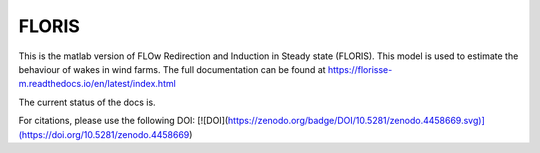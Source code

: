 FLORIS
======

This is the matlab version of FLOw Redirection and Induction in Steady state (FLORIS). This model is used to estimate the behaviour of wakes in wind farms. The full documentation can be found at https://florisse-m.readthedocs.io/en/latest/index.html

The current status of the docs is.

.. image:: https://readthedocs.org/projects/florisse-m/badge/?version=latest
	:target: http://florisse-m.readthedocs.io/en/latest/?badge=latest
	:alt: Documentation Status
	
	
For citations, please use the following DOI:
[![DOI](https://zenodo.org/badge/DOI/10.5281/zenodo.4458669.svg)](https://doi.org/10.5281/zenodo.4458669)
